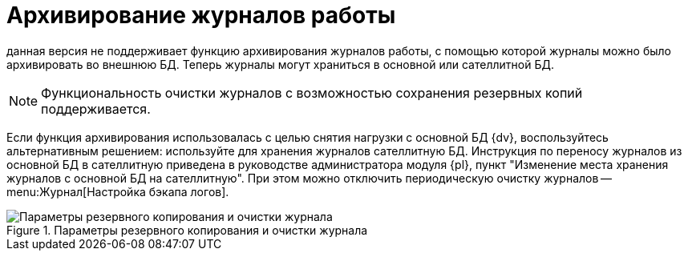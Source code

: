 = Архивирование журналов работы

данная версия не поддерживает функцию архивирования журналов работы, с помощью которой журналы можно было архивировать во внешнюю БД. Теперь журналы могут храниться в основной или сателлитной БД.

NOTE: Функциональность очистки журналов с возможностью сохранения резервных копий поддерживается.

Если функция архивирования использовалась с целью снятия нагрузки с основной БД {dv}, воспользуйтесь альтернативным решением: используйте для хранения журналов сателлитную БД. Инструкция по переносу журналов из основной БД в сателлитную приведена в руководстве администратора модуля {pl}, пункт "Изменение места хранения журналов с основной БД на сателлитную". При этом можно отключить периодическую очистку журналов -- menu:Журнал[Настройка бэкапа логов].

.Параметры резервного копирования и очистки журнала
image::common:log-backup.png[Параметры резервного копирования и очистки журнала]